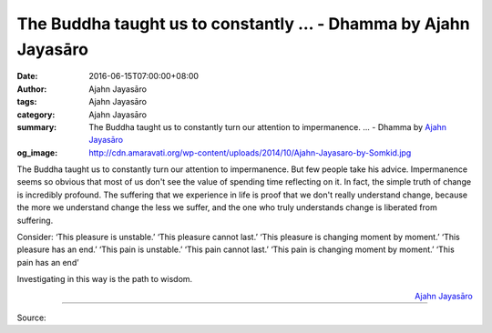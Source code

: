 The Buddha taught us to constantly ... - Dhamma by Ajahn Jayasāro
#################################################################

:date: 2016-06-15T07:00:00+08:00
:author: Ajahn Jayasāro
:tags: Ajahn Jayasāro
:category: Ajahn Jayasāro
:summary: The Buddha taught us to constantly turn our attention to impermanence. ...
          - Dhamma by `Ajahn Jayasāro`_
:og_image: http://cdn.amaravati.org/wp-content/uploads/2014/10/Ajahn-Jayasaro-by-Somkid.jpg

The Buddha taught us to constantly turn our attention to impermanence. But few
people take his advice. Impermanence seems so obvious that most of us don't see
the value of spending time reflecting on it. In fact, the simple truth of change
is incredibly profound. The suffering that we experience in life is proof that
we don't really understand change, because the more we understand change the
less we suffer, and the one who truly understands change is liberated from
suffering.

Consider: ‘This pleasure is unstable.’ ‘This pleasure cannot last.’ ‘This
pleasure is changing moment by moment.’ ‘This pleasure has an end.’ ‘This pain
is unstable.’ ‘This pain cannot last.’ ‘This pain is changing moment by moment.’
‘This pain has an end’

Investigating in this way is the path to wisdom.

.. container:: align-right

  `Ajahn Jayasāro`_

.. image:: https://scontent.fkhh1-2.fna.fbcdn.net/v/t1.0-9/13417634_923854931056527_3630981427491013978_n.jpg?oh=5c384ef57a0abfd7ec79613faf7876ac&oe=5AD9633A
   :align: center
   :alt: The Buddha taught us to constantly

----

Source:

.. raw:: html

  <iframe src="https://www.facebook.com/plugins/post.php?href=https%3A%2F%2Fwww.facebook.com%2Fjayasaro.panyaprateep.org%2Fposts%2F923854931056527%3A0" width="auto" height="473" style="border:none;overflow:hidden" scrolling="no" frameborder="0" allowTransparency="true"></iframe>

.. _Ajahn Jayasāro: http://www.amaravati.org/biographies/ajahn-jayasaro/
